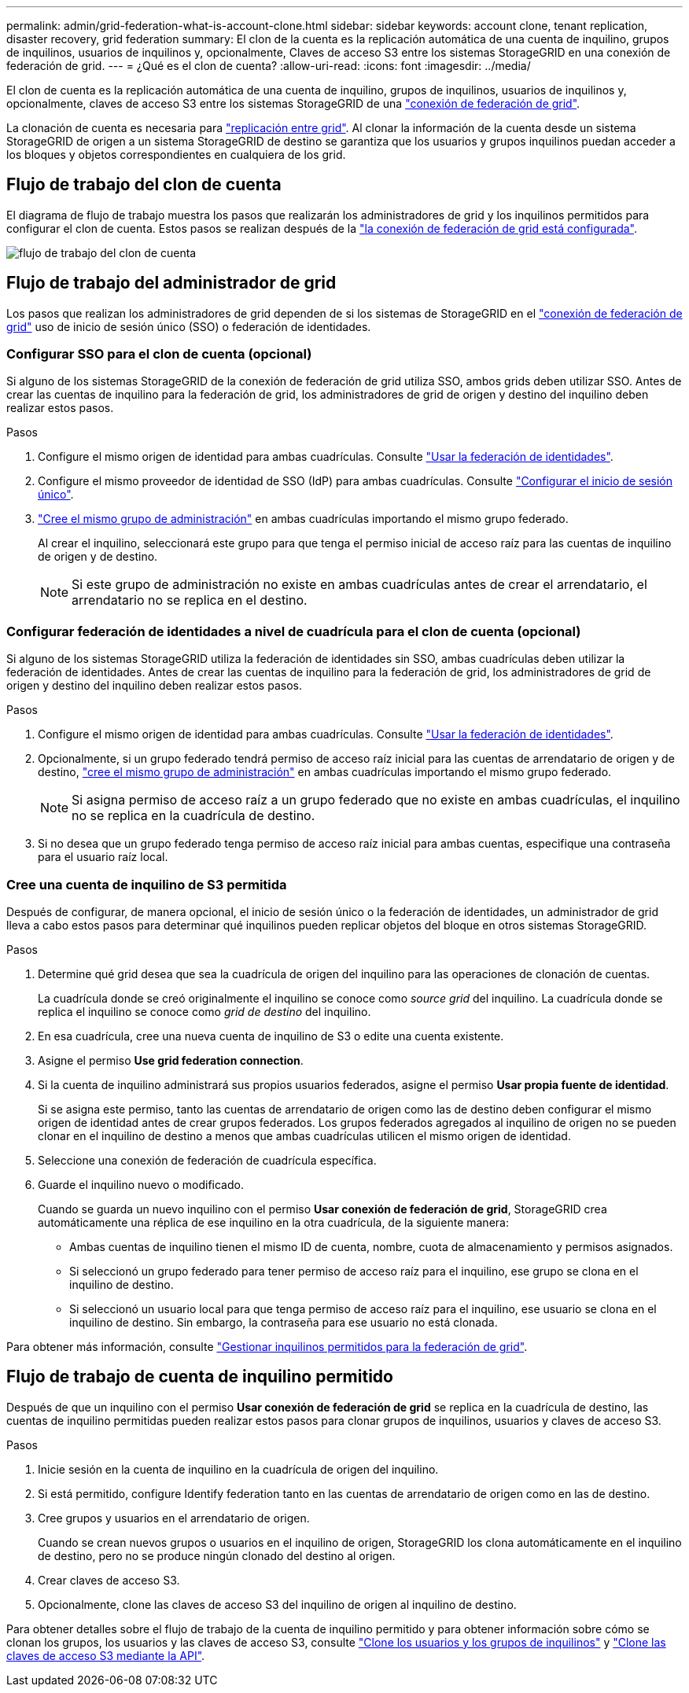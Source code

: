 ---
permalink: admin/grid-federation-what-is-account-clone.html 
sidebar: sidebar 
keywords: account clone, tenant replication, disaster recovery, grid federation 
summary: El clon de la cuenta es la replicación automática de una cuenta de inquilino, grupos de inquilinos, usuarios de inquilinos y, opcionalmente, Claves de acceso S3 entre los sistemas StorageGRID en una conexión de federación de grid. 
---
= ¿Qué es el clon de cuenta?
:allow-uri-read: 
:icons: font
:imagesdir: ../media/


[role="lead"]
El clon de cuenta es la replicación automática de una cuenta de inquilino, grupos de inquilinos, usuarios de inquilinos y, opcionalmente, claves de acceso S3 entre los sistemas StorageGRID de una link:grid-federation-overview.html["conexión de federación de grid"].

La clonación de cuenta es necesaria para link:grid-federation-what-is-cross-grid-replication.html["replicación entre grid"]. Al clonar la información de la cuenta desde un sistema StorageGRID de origen a un sistema StorageGRID de destino se garantiza que los usuarios y grupos inquilinos puedan acceder a los bloques y objetos correspondientes en cualquiera de los grid.



== Flujo de trabajo del clon de cuenta

El diagrama de flujo de trabajo muestra los pasos que realizarán los administradores de grid y los inquilinos permitidos para configurar el clon de cuenta. Estos pasos se realizan después de la link:grid-federation-create-connection.html["la conexión de federación de grid está configurada"].

image::../media/grid-federation-account-clone-workflow.png[flujo de trabajo del clon de cuenta]



== Flujo de trabajo del administrador de grid

Los pasos que realizan los administradores de grid dependen de si los sistemas de StorageGRID en el link:grid-federation-overview.html["conexión de federación de grid"] uso de inicio de sesión único (SSO) o federación de identidades.



=== [[account-clone-sso]]Configurar SSO para el clon de cuenta (opcional)

Si alguno de los sistemas StorageGRID de la conexión de federación de grid utiliza SSO, ambos grids deben utilizar SSO. Antes de crear las cuentas de inquilino para la federación de grid, los administradores de grid de origen y destino del inquilino deben realizar estos pasos.

.Pasos
. Configure el mismo origen de identidad para ambas cuadrículas. Consulte link:using-identity-federation.html["Usar la federación de identidades"].
. Configure el mismo proveedor de identidad de SSO (IdP) para ambas cuadrículas. Consulte link:how-sso-works.html["Configurar el inicio de sesión único"].
. link:managing-admin-groups.html["Cree el mismo grupo de administración"] en ambas cuadrículas importando el mismo grupo federado.
+
Al crear el inquilino, seleccionará este grupo para que tenga el permiso inicial de acceso raíz para las cuentas de inquilino de origen y de destino.

+

NOTE: Si este grupo de administración no existe en ambas cuadrículas antes de crear el arrendatario, el arrendatario no se replica en el destino.





=== [[account-clone-identity-federation]]Configurar federación de identidades a nivel de cuadrícula para el clon de cuenta (opcional)

Si alguno de los sistemas StorageGRID utiliza la federación de identidades sin SSO, ambas cuadrículas deben utilizar la federación de identidades. Antes de crear las cuentas de inquilino para la federación de grid, los administradores de grid de origen y destino del inquilino deben realizar estos pasos.

.Pasos
. Configure el mismo origen de identidad para ambas cuadrículas. Consulte link:using-identity-federation.html["Usar la federación de identidades"].
. Opcionalmente, si un grupo federado tendrá permiso de acceso raíz inicial para las cuentas de arrendatario de origen y de destino, link:managing-admin-groups.html["cree el mismo grupo de administración"] en ambas cuadrículas importando el mismo grupo federado.
+

NOTE: Si asigna permiso de acceso raíz a un grupo federado que no existe en ambas cuadrículas, el inquilino no se replica en la cuadrícula de destino.

. Si no desea que un grupo federado tenga permiso de acceso raíz inicial para ambas cuentas, especifique una contraseña para el usuario raíz local.




=== Cree una cuenta de inquilino de S3 permitida

Después de configurar, de manera opcional, el inicio de sesión único o la federación de identidades, un administrador de grid lleva a cabo estos pasos para determinar qué inquilinos pueden replicar objetos del bloque en otros sistemas StorageGRID.

.Pasos
. Determine qué grid desea que sea la cuadrícula de origen del inquilino para las operaciones de clonación de cuentas.
+
La cuadrícula donde se creó originalmente el inquilino se conoce como _source grid_ del inquilino. La cuadrícula donde se replica el inquilino se conoce como _grid de destino_ del inquilino.

. En esa cuadrícula, cree una nueva cuenta de inquilino de S3 o edite una cuenta existente.
. Asigne el permiso *Use grid federation connection*.
. Si la cuenta de inquilino administrará sus propios usuarios federados, asigne el permiso *Usar propia fuente de identidad*.
+
Si se asigna este permiso, tanto las cuentas de arrendatario de origen como las de destino deben configurar el mismo origen de identidad antes de crear grupos federados. Los grupos federados agregados al inquilino de origen no se pueden clonar en el inquilino de destino a menos que ambas cuadrículas utilicen el mismo origen de identidad.

. Seleccione una conexión de federación de cuadrícula específica.
. Guarde el inquilino nuevo o modificado.
+
Cuando se guarda un nuevo inquilino con el permiso *Usar conexión de federación de grid*, StorageGRID crea automáticamente una réplica de ese inquilino en la otra cuadrícula, de la siguiente manera:

+
** Ambas cuentas de inquilino tienen el mismo ID de cuenta, nombre, cuota de almacenamiento y permisos asignados.
** Si seleccionó un grupo federado para tener permiso de acceso raíz para el inquilino, ese grupo se clona en el inquilino de destino.
** Si seleccionó un usuario local para que tenga permiso de acceso raíz para el inquilino, ese usuario se clona en el inquilino de destino. Sin embargo, la contraseña para ese usuario no está clonada.




Para obtener más información, consulte link:grid-federation-manage-tenants.html["Gestionar inquilinos permitidos para la federación de grid"].



== Flujo de trabajo de cuenta de inquilino permitido

Después de que un inquilino con el permiso *Usar conexión de federación de grid* se replica en la cuadrícula de destino, las cuentas de inquilino permitidas pueden realizar estos pasos para clonar grupos de inquilinos, usuarios y claves de acceso S3.

.Pasos
. Inicie sesión en la cuenta de inquilino en la cuadrícula de origen del inquilino.
. Si está permitido, configure Identify federation tanto en las cuentas de arrendatario de origen como en las de destino.
. Cree grupos y usuarios en el arrendatario de origen.
+
Cuando se crean nuevos grupos o usuarios en el inquilino de origen, StorageGRID los clona automáticamente en el inquilino de destino, pero no se produce ningún clonado del destino al origen.

. Crear claves de acceso S3.
. Opcionalmente, clone las claves de acceso S3 del inquilino de origen al inquilino de destino.


Para obtener detalles sobre el flujo de trabajo de la cuenta de inquilino permitido y para obtener información sobre cómo se clonan los grupos, los usuarios y las claves de acceso S3, consulte link:../tenant/grid-federation-account-clone.html["Clone los usuarios y los grupos de inquilinos"] y link:../tenant/grid-federation-clone-keys-with-api.html["Clone las claves de acceso S3 mediante la API"].
